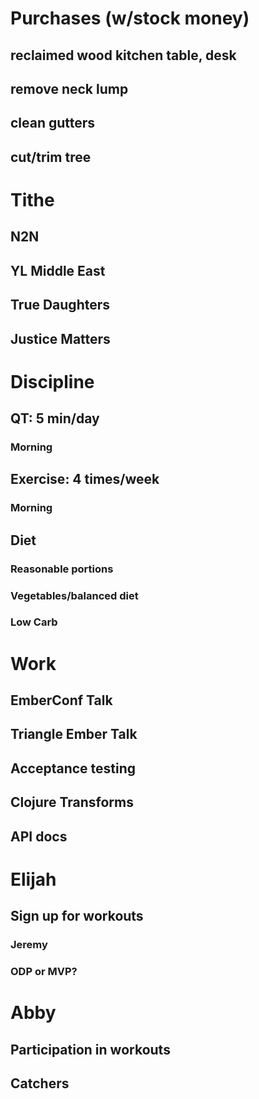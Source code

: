 * Purchases (w/stock money)
** reclaimed wood kitchen table, desk
** remove neck lump
** clean gutters
** cut/trim tree
* Tithe
** N2N
** YL Middle East
** True Daughters
** Justice Matters
* Discipline
** QT: 5 min/day
*** Morning
** Exercise: 4 times/week
*** Morning
** Diet
*** Reasonable portions
*** Vegetables/balanced diet
*** Low Carb
* Work
** EmberConf Talk
** Triangle Ember Talk
** Acceptance testing
** Clojure Transforms
** API docs
* Elijah
** Sign up for workouts
*** Jeremy
*** ODP or MVP?
* Abby
** Participation in workouts
** Catchers
